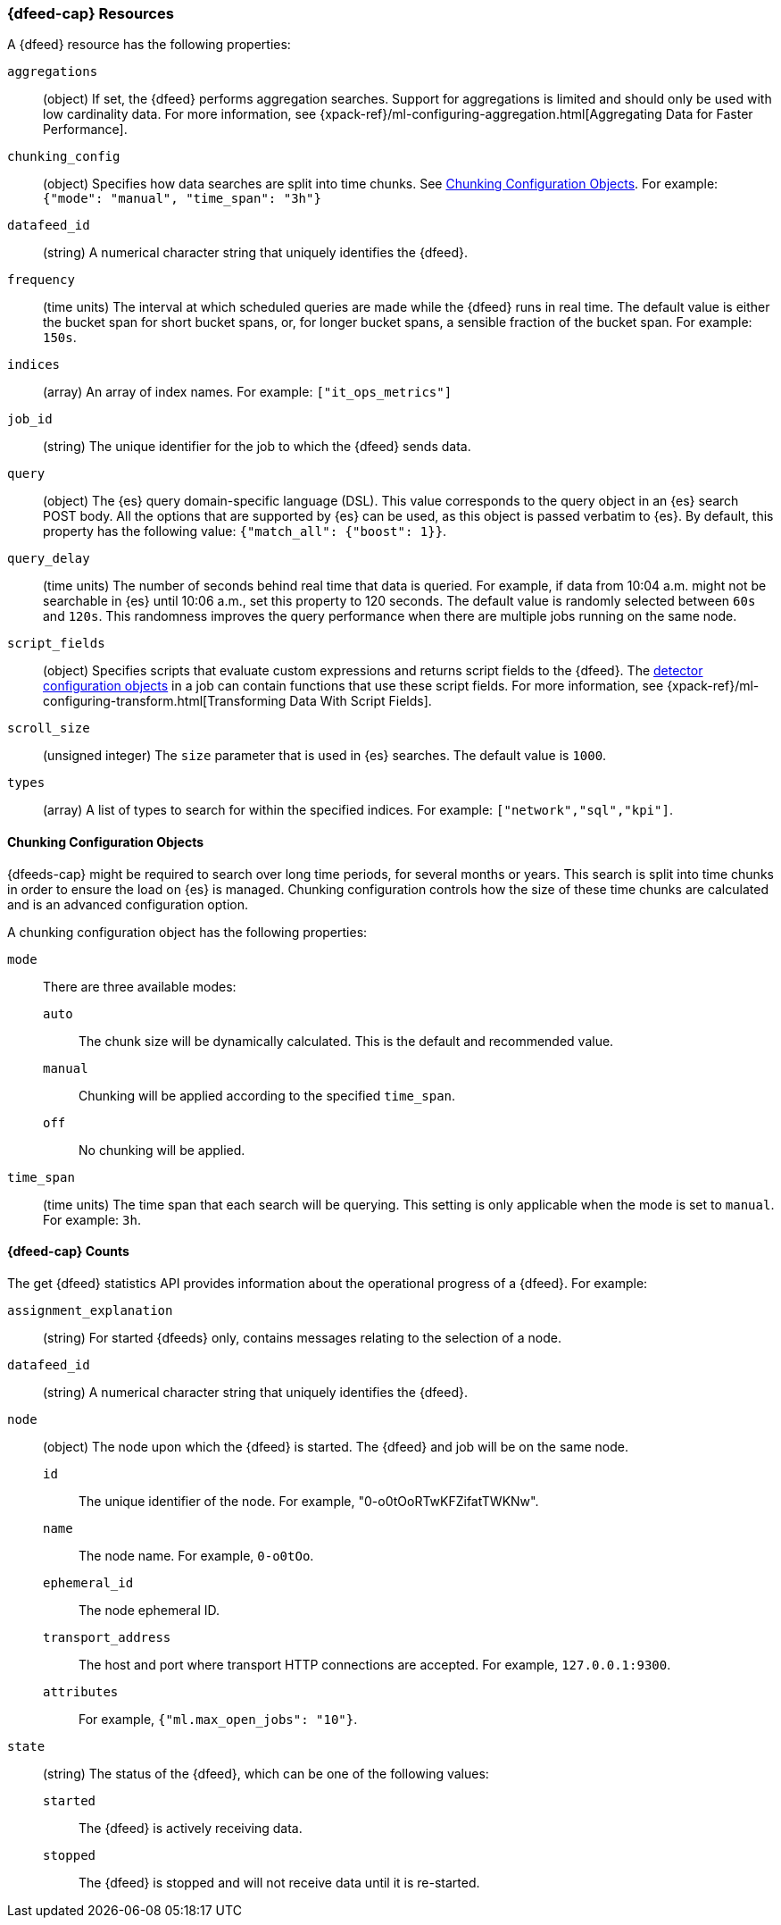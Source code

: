 [role="xpack"]
[[ml-datafeed-resource]]
=== {dfeed-cap} Resources

A {dfeed} resource has the following properties:

`aggregations`::
  (object) If set, the {dfeed} performs aggregation searches.
  Support for aggregations is limited and should only be used with
  low cardinality data. For more information, see
  {xpack-ref}/ml-configuring-aggregation.html[Aggregating Data for Faster Performance].
//<<ml-configuring-aggregation>>.

`chunking_config`::
  (object) Specifies how data searches are split into time chunks.
  See <<ml-datafeed-chunking-config>>.
  For example: `{"mode": "manual", "time_span": "3h"}`

`datafeed_id`::
 (string) A numerical character string that uniquely identifies the {dfeed}.

`frequency`::
  (time units) The interval at which scheduled queries are made while the
  {dfeed} runs in real time. The default value is either the bucket span for short
  bucket spans, or, for longer bucket spans, a sensible fraction of the bucket
  span. For example: `150s`.

`indices`::
  (array) An array of index names. For example: `["it_ops_metrics"]`

`job_id`::
 (string) The unique identifier for the job to which the {dfeed} sends data.

`query`::
  (object) The {es} query domain-specific language (DSL). This value
  corresponds to the query object in an {es} search POST body. All the
  options that are supported by {es} can be used, as this object is
  passed verbatim to {es}. By default, this property has the following
  value: `{"match_all": {"boost": 1}}`.

`query_delay`::
  (time units) The number of seconds behind real time that data is queried. For
  example, if data from 10:04 a.m. might not be searchable in {es} until
  10:06 a.m., set this property to 120 seconds. The default value is randomly
  selected between `60s` and `120s`. This randomness improves the query
  performance when there are multiple jobs running on the same node. 

`script_fields`::
  (object) Specifies scripts that evaluate custom expressions and returns
  script fields to the {dfeed}.
  The <<ml-detectorconfig,detector configuration objects>> in a job can contain
  functions that use these script fields.
  For more information, see
  {xpack-ref}/ml-configuring-transform.html[Transforming Data With Script Fields].

`scroll_size`::
  (unsigned integer) The `size` parameter that is used in {es} searches.
  The default value is `1000`.

`types`::
  (array) A list of types to search for within the specified indices.
  For example: `["network","sql","kpi"]`.

[[ml-datafeed-chunking-config]]
==== Chunking Configuration Objects

{dfeeds-cap} might be required to search over long time periods, for several months
or years. This search is split into time chunks in order to ensure the load
on {es} is managed. Chunking configuration controls how the size of these time
chunks are calculated and is an advanced configuration option.

A chunking configuration object has the following properties:

`mode`::
  There are three available modes: +
  `auto`::: The chunk size will be dynamically calculated. This is the default
  and recommended value.
  `manual`::: Chunking will be applied according to the specified `time_span`.
  `off`::: No chunking will be applied.

`time_span`::
  (time units) The time span that each search will be querying.
  This setting is only applicable when the mode is set to `manual`.
  For example: `3h`.

[float]
[[ml-datafeed-counts]]
==== {dfeed-cap} Counts

The get {dfeed} statistics API provides information about the operational
progress of a {dfeed}. For example:

`assignment_explanation`::
  (string) For started {dfeeds} only, contains messages relating to the
  selection of a node.

`datafeed_id`::
 (string) A numerical character string that uniquely identifies the {dfeed}.

`node`::
  (object) The node upon which the {dfeed} is started. The {dfeed} and job will
  be on the same node.
  `id`::: The unique identifier of the node. For example,
  "0-o0tOoRTwKFZifatTWKNw".
  `name`::: The node name. For example, `0-o0tOo`.
  `ephemeral_id`::: The node ephemeral ID.
  `transport_address`::: The host and port where transport HTTP connections are
  accepted. For example, `127.0.0.1:9300`.
  `attributes`::: For example, `{"ml.max_open_jobs": "10"}`.

`state`::
  (string) The status of the {dfeed}, which can be one of the following values: +
  `started`::: The {dfeed} is actively receiving data.
  `stopped`::: The {dfeed} is stopped and will not receive data until it is
  re-started.
